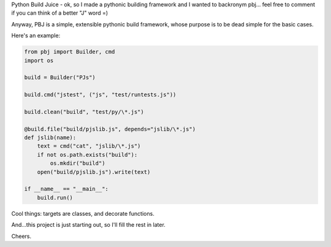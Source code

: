 Python Build Juice - ok, so I made a pythonic building framework and I wanted to backronym pbj... feel free to comment if you can think of a better "J" word =)

Anyway, PBJ is a simple, extensible pythonic build framework, whose purpose is to be dead simple for the basic cases.

Here's an example:

.. code-block:: python

   from pbj import Builder, cmd
   import os
   
   build = Builder("PJs")

   build.cmd("jstest", ("js", "test/runtests.js"))
 
   build.clean("build", "test/py/\*.js")

   @build.file("build/pjslib.js", depends="jslib/\*.js")
   def jslib(name):
       text = cmd("cat", "jslib/\*.js")
       if not os.path.exists("build"):
           os.mkdir("build")
       open("build/pjslib.js").write(text)

   if __name__ == "__main__":
       build.run()

Cool things: targets are classes, and decorate functions.

And...this project is just starting out, so I'll fill the rest in later.

Cheers.
